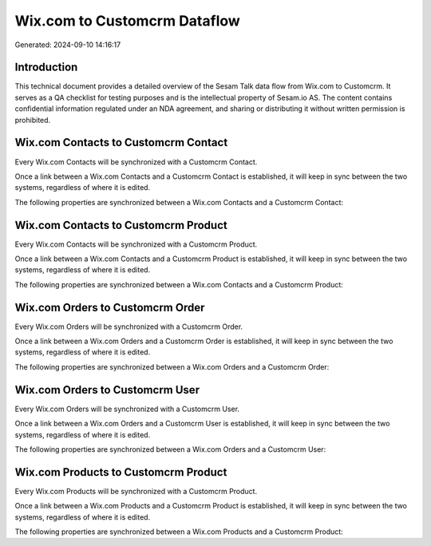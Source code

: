 =============================
Wix.com to Customcrm Dataflow
=============================

Generated: 2024-09-10 14:16:17

Introduction
------------

This technical document provides a detailed overview of the Sesam Talk data flow from Wix.com to Customcrm. It serves as a QA checklist for testing purposes and is the intellectual property of Sesam.io AS. The content contains confidential information regulated under an NDA agreement, and sharing or distributing it without written permission is prohibited.

Wix.com Contacts to Customcrm Contact
-------------------------------------
Every Wix.com Contacts will be synchronized with a Customcrm Contact.

Once a link between a Wix.com Contacts and a Customcrm Contact is established, it will keep in sync between the two systems, regardless of where it is edited.

The following properties are synchronized between a Wix.com Contacts and a Customcrm Contact:

.. list-table::
   :header-rows: 1

   * - Wix.com Contacts Property
     - Customcrm Contact Property
     - Customcrm Data Type


Wix.com Contacts to Customcrm Product
-------------------------------------
Every Wix.com Contacts will be synchronized with a Customcrm Product.

Once a link between a Wix.com Contacts and a Customcrm Product is established, it will keep in sync between the two systems, regardless of where it is edited.

The following properties are synchronized between a Wix.com Contacts and a Customcrm Product:

.. list-table::
   :header-rows: 1

   * - Wix.com Contacts Property
     - Customcrm Product Property
     - Customcrm Data Type


Wix.com Orders to Customcrm Order
---------------------------------
Every Wix.com Orders will be synchronized with a Customcrm Order.

Once a link between a Wix.com Orders and a Customcrm Order is established, it will keep in sync between the two systems, regardless of where it is edited.

The following properties are synchronized between a Wix.com Orders and a Customcrm Order:

.. list-table::
   :header-rows: 1

   * - Wix.com Orders Property
     - Customcrm Order Property
     - Customcrm Data Type


Wix.com Orders to Customcrm User
--------------------------------
Every Wix.com Orders will be synchronized with a Customcrm User.

Once a link between a Wix.com Orders and a Customcrm User is established, it will keep in sync between the two systems, regardless of where it is edited.

The following properties are synchronized between a Wix.com Orders and a Customcrm User:

.. list-table::
   :header-rows: 1

   * - Wix.com Orders Property
     - Customcrm User Property
     - Customcrm Data Type


Wix.com Products to Customcrm Product
-------------------------------------
Every Wix.com Products will be synchronized with a Customcrm Product.

Once a link between a Wix.com Products and a Customcrm Product is established, it will keep in sync between the two systems, regardless of where it is edited.

The following properties are synchronized between a Wix.com Products and a Customcrm Product:

.. list-table::
   :header-rows: 1

   * - Wix.com Products Property
     - Customcrm Product Property
     - Customcrm Data Type

